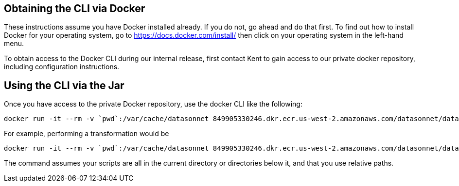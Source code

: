 == Obtaining the CLI via Docker

These instructions assume you have Docker installed already.
If you do not, go ahead and do that first.
To find out how to install Docker for your operating system, go to https://docs.docker.com/install/ then click on your operating system in the left-hand menu.

To obtain access to the Docker CLI during our internal release, first contact Kent to gain access to our private docker repository, including configuration instructions.

== Using the CLI via the Jar

Once you have access to the private Docker repository, use the docker CLI like the following:

----
docker run -it --rm -v `pwd`:/var/cache/datasonnet 849905330246.dkr.ecr.us-west-2.amazonaws.com/datasonnet/datasonnet:1.0.1-SNAPSHOT
----

For example, performing a transformation would be

----
docker run -it --rm -v `pwd`:/var/cache/datasonnet 849905330246.dkr.ecr.us-west-2.amazonaws.com/datasonnet/datasonnet:1.0.1-SNAPSHOT run mapping.ds input.json
----

The command assumes your scripts are all in the current directory or directories below it, and that you use relative paths.
